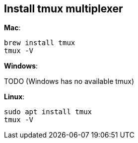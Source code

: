 == Install tmux multiplexer

**Mac**:

[source,shell]
----
brew install tmux
tmux -V
----

**Windows**:

TODO (Windows has no available tmux)

**Linux**:

[source,shell]
----
sudo apt install tmux
tmux -V
----
